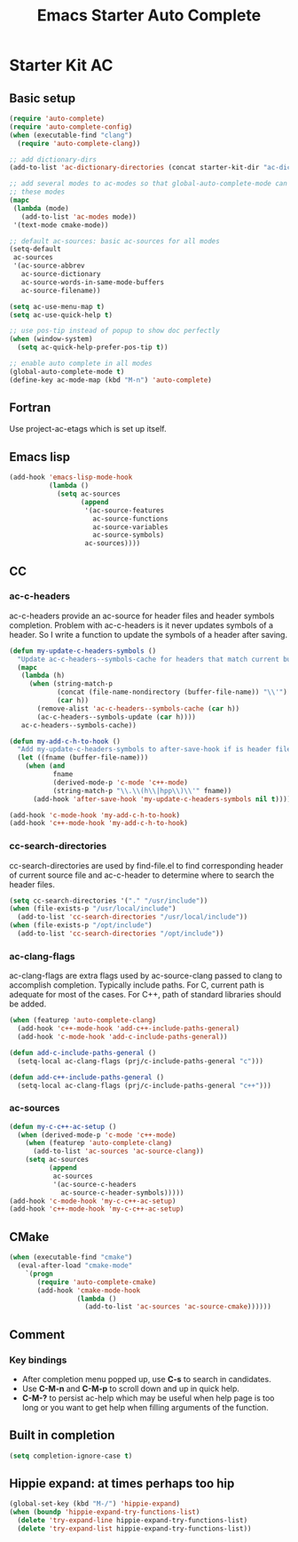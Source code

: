 #+TITLE: Emacs Starter Auto Complete
#+OPTIONS: toc:2 num:nil ^:nil

* Starter Kit AC
** Basic setup
#+BEGIN_SRC emacs-lisp
(require 'auto-complete)
(require 'auto-complete-config)
(when (executable-find "clang")
  (require 'auto-complete-clang))

;; add dictionary-dirs
(add-to-list 'ac-dictionary-directories (concat starter-kit-dir "ac-dict"))

;; add several modes to ac-modes so that global-auto-complete-mode can run on
;; these modes
(mapc
 (lambda (mode)
   (add-to-list 'ac-modes mode))
 '(text-mode cmake-mode))

;; default ac-sources: basic ac-sources for all modes
(setq-default
 ac-sources
 '(ac-source-abbrev
   ac-source-dictionary
   ac-source-words-in-same-mode-buffers
   ac-source-filename))

(setq ac-use-menu-map t)
(setq ac-use-quick-help t)

;; use pos-tip instead of popup to show doc perfectly
(when (window-system)
  (setq ac-quick-help-prefer-pos-tip t))

;; enable auto complete in all modes
(global-auto-complete-mode t)
(define-key ac-mode-map (kbd "M-n") 'auto-complete)
#+END_SRC

** Fortran

Use project-ac-etags which is set up itself.

** Emacs lisp

#+begin_src emacs-lisp
(add-hook 'emacs-lisp-mode-hook
          (lambda ()
            (setq ac-sources
                  (append
                   '(ac-source-features
                     ac-source-functions
                     ac-source-variables
                     ac-source-symbols)
                   ac-sources))))
#+end_src

** CC
*** ac-c-headers

ac-c-headers provide an ac-source for header files and header symbols
completion. Problem with ac-c-headers is it never updates symbols of a
header. So I write a function to update the symbols of a header after saving.
#+begin_src emacs-lisp
(defun my-update-c-headers-symbols ()
  "Update ac-c-headers--symbols-cache for headers that match current buffer."
  (mapc
   (lambda (h)
     (when (string-match-p
            (concat (file-name-nondirectory (buffer-file-name)) "\\'")
            (car h))
       (remove-alist 'ac-c-headers--symbols-cache (car h))
       (ac-c-headers--symbols-update (car h))))
   ac-c-headers--symbols-cache))

(defun my-add-c-h-to-hook ()
  "Add my-update-c-headers-symbols to after-save-hook if is header file."
  (let ((fname (buffer-file-name)))
    (when (and
           fname
           (derived-mode-p 'c-mode 'c++-mode)
           (string-match-p "\\.\\(h\\|hpp\\)\\'" fname))
      (add-hook 'after-save-hook 'my-update-c-headers-symbols nil t))))

(add-hook 'c-mode-hook 'my-add-c-h-to-hook)
(add-hook 'c++-mode-hook 'my-add-c-h-to-hook)
#+end_src

*** cc-search-directories

cc-search-directories are used by find-file.el to find corresponding header of
current source file and ac-c-header to determine where to search the header
files.
#+begin_src emacs-lisp
(setq cc-search-directories '("." "/usr/include"))
(when (file-exists-p "/usr/local/include")
  (add-to-list 'cc-search-directories "/usr/local/include"))
(when (file-exists-p "/opt/include")
  (add-to-list 'cc-search-directories "/opt/include"))
#+end_src

*** ac-clang-flags

ac-clang-flags are extra flags used by ac-source-clang passed to clang to
accomplish completion. Typically include paths. For C, current path is
adequate for most of the cases. For C++, path of standard libraries should be
added.

#+begin_src emacs-lisp
(when (featurep 'auto-complete-clang)
  (add-hook 'c++-mode-hook 'add-c++-include-paths-general)
  (add-hook 'c-mode-hook 'add-c-include-paths-general))

(defun add-c-include-paths-general ()
  (setq-local ac-clang-flags (prj/c-include-paths-general "c")))

(defun add-c++-include-paths-general ()
  (setq-local ac-clang-flags (prj/c-include-paths-general "c++")))
#+end_src

*** ac-sources

#+begin_src emacs-lisp
(defun my-c-c++-ac-setup ()
  (when (derived-mode-p 'c-mode 'c++-mode)
    (when (featurep 'auto-complete-clang)
      (add-to-list 'ac-sources 'ac-source-clang))
    (setq ac-sources
          (append
           ac-sources
           '(ac-source-c-headers
             ac-source-c-header-symbols)))))
(add-hook 'c-mode-hook 'my-c-c++-ac-setup)
(add-hook 'c++-mode-hook 'my-c-c++-ac-setup)
#+end_src

** CMake

#+begin_src emacs-lisp
(when (executable-find "cmake")
  (eval-after-load "cmake-mode"
    `(progn
       (require 'auto-complete-cmake)
       (add-hook 'cmake-mode-hook
                 (lambda ()
                   (add-to-list 'ac-sources 'ac-source-cmake))))))
#+end_src

** Comment
*** Key bindings
+ After completion menu popped up, use *C-s* to search in candidates.
+ Use *C-M-n* and *C-M-p* to scroll down and up in quick help.
+ *C-M-?* to persist ac-help which may be useful when help page is too long or
  you want to get help when filling arguments of the function.

** Built in completion

#+begin_src emacs-lisp
(setq completion-ignore-case t)
#+end_src

** Hippie expand: at times perhaps too hip
#+begin_src emacs-lisp
(global-set-key (kbd "M-/") 'hippie-expand)
(when (boundp 'hippie-expand-try-functions-list)
  (delete 'try-expand-line hippie-expand-try-functions-list)
  (delete 'try-expand-list hippie-expand-try-functions-list))
#+end_src
